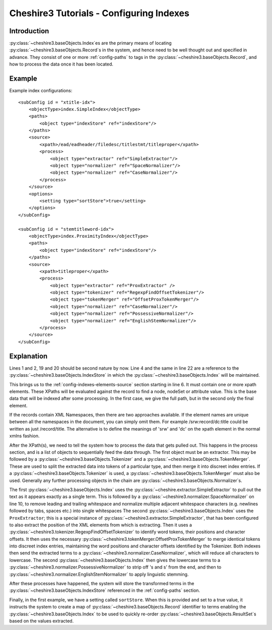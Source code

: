 Cheshire3 Tutorials - Configuring Indexes
=========================================

.. highlight:: xml
   :linenothreshold: 5


Introduction
------------

:py:class:`~cheshire3.baseObjects.Index`\ es are the primary means of locating
:py:class:`~cheshire3.baseObjects.Record`\ s in the system, and hence need to
be well thought out and specified in advance. They consist of one or more
:ref:`config-paths` to tags in the :py:class:`~cheshire3.baseObjects.Record`,
and how to process the data once it has been located.


Example
-------

Example index configurations::

    <subConfig id = "xtitle-idx">
        <objectType>index.SimpleIndex</objectType>
        <paths>
            <object type="indexStore" ref="indexStore"/>
        </paths>
        <source>
            <xpath>/ead/eadheader/filedesc/titlestmt/titleproper</xpath>
            <process>
                <object type="extractor" ref="SimpleExtractor"/>
                <object type="normalizer" ref="SpaceNormalizer"/>
                <object type="normalizer" ref="CaseNormalizer"/>
            </process>
        </source>
        <options>
            <setting type="sortStore">true</setting>
        </options>
    </subConfig>

    <subConfig id = "stemtitleword-idx">
        <objectType>index.ProximityIndex</objectType>
        <paths>
            <object type="indexStore" ref="indexStore"/>
        </paths>
        <source>
            <xpath>titleproper</xpath>
            <process>
                <object type="extractor" ref="ProxExtractor" />
                <object type="tokenizer" ref="RegexpFindOffsetTokenizer"/>
                <object type="tokenMerger" ref="OffsetProxTokenMerger"/>
                <object type="normalizer" ref="CaseNormalizer"/>
                <object type="normalizer" ref="PossessiveNormalizer"/>
                <object type="normalizer" ref="EnglishStemNormalizer"/>
            </process>
        </source>
    </subConfig>


Explanation
-----------

Lines 1 and 2, 19 and 20 should be second nature by now. Line 4 and the same in
line 22 are a reference to the :py:class:`~cheshire3.baseObjects.IndexStore` in
which the :py:class:`~cheshire3.baseObjects.Index` will be maintained.

This brings us to the :ref:`config-indexes-elements-source` section starting in
line 6. It must contain one or more xpath elements. These XPaths will be
evaluated against the record to find a node, nodeSet or attribute value. This
is the base data that will be indexed after some processing. In the first case,
we give the full path, but in the second only the final element.

If the records contain XML Namespaces, then there are two approaches available.
If the element names are unique between all the namespaces in the document, you
can simply omit them. For example /srw:record/dc:title could be written as just
/record/title. The alternative is to define the meanings of 'srw' and 'dc' on
the xpath element in the normal xmlns fashion.

After the XPath(s), we need to tell the system how to process the data that
gets pulled out. This happens in the process section, and is a list of objects
to sequentially feed the data through. The first object must be an extractor.
This may be followed by a :py:class:`~cheshire3.baseObjects.Tokenizer` and a
:py:class:`~cheshire3.baseObjects.TokenMerger`. These are used to split
the extracted data into tokens of a particular type, and then merge it into
discreet index entries. If a :py:class:`~cheshire3.baseObjects.Tokenizer` is
used, a :py:class:`~cheshire3.baseObjects.TokenMerger` must also be used.
Generally any further processing objects in the chain are
:py:class:`~cheshire3.baseObjects.Normalizer`\ s.

The first :py:class:`~cheshire3.baseObjects.Index` uses the
:py:class:`~cheshire.extractor.SimpleExtractor` to pull out the text as it
appears exactly as a single term. This is followed by a
:py:class:`~cheshire3.normalizer.SpaceNormalizer` on line 10, to
remove leading and trailing whitespace and normalize multiple adjacent
whitespace characters (e.g. newlines followed by tabs, spaces etc.) into single
whitespaces The second :py:class:`~cheshire3.baseObjects.Index` uses the
``ProxExtractor``; this is a special instance of
:py:class:`~cheshire3.extractor.SimpleExtractor`, that has been configured to
also extract the position of the XML elements from which is extracting. Then
it uses a :py:class:`~cheshire3.tokenizer.RegexpFindOffsetTokenizer` to
identify word tokens, their positions and character offsets. It then uses the
necessary :py:class:`~cheshire3.tokenMerger.OffsetProxTokenMerger` to merge
identical tokens into discreet index entries, maintaining the word positions
and character offsets identified by the Tokenizer. Both indexes then send the
extracted terms to a :py:class:`~cheshire3.normalizer.CaseNormalizer`, which
will reduce all characters to lowercase. The second
:py:class:`~cheshire3.baseObjects.Index` then gives the lowercase terms to a
:py:class:`~cheshire3.normalizer.PossessiveNormalizer` to strip off 's and s'
from the end, and then to
:py:class:`~cheshire3.normalizer.EnglishStemNormalizer` to apply
linguistic stemming.

After these processes have happened, the system will store the transformed
terms in the :py:class:`~cheshire3.baseObjects.IndexStore` referenced in the
:ref:`config-paths` section.

Finally, in the first example, we have a setting called ``sortStore``. When
this is provided and set to a true value, it instructs the system to create a
map of :py:class:`~cheshire3.baseObjects.Record` identifier to terms
enabling the :py:class:`~cheshire3.baseObjects.Index` to be used to quickly
re-order :py:class:`~cheshire3.baseObjects.ResultSet`\ s based on the values
extracted.
